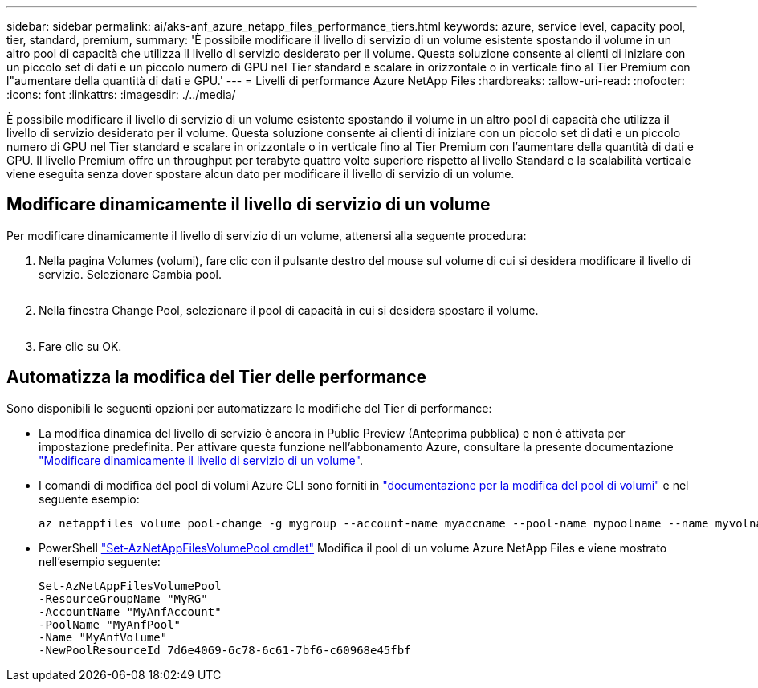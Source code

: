 ---
sidebar: sidebar 
permalink: ai/aks-anf_azure_netapp_files_performance_tiers.html 
keywords: azure, service level, capacity pool, tier, standard, premium, 
summary: 'È possibile modificare il livello di servizio di un volume esistente spostando il volume in un altro pool di capacità che utilizza il livello di servizio desiderato per il volume. Questa soluzione consente ai clienti di iniziare con un piccolo set di dati e un piccolo numero di GPU nel Tier standard e scalare in orizzontale o in verticale fino al Tier Premium con l"aumentare della quantità di dati e GPU.' 
---
= Livelli di performance Azure NetApp Files
:hardbreaks:
:allow-uri-read: 
:nofooter: 
:icons: font
:linkattrs: 
:imagesdir: ./../media/


[role="lead"]
È possibile modificare il livello di servizio di un volume esistente spostando il volume in un altro pool di capacità che utilizza il livello di servizio desiderato per il volume. Questa soluzione consente ai clienti di iniziare con un piccolo set di dati e un piccolo numero di GPU nel Tier standard e scalare in orizzontale o in verticale fino al Tier Premium con l'aumentare della quantità di dati e GPU. Il livello Premium offre un throughput per terabyte quattro volte superiore rispetto al livello Standard e la scalabilità verticale viene eseguita senza dover spostare alcun dato per modificare il livello di servizio di un volume.



== Modificare dinamicamente il livello di servizio di un volume

Per modificare dinamicamente il livello di servizio di un volume, attenersi alla seguente procedura:

. Nella pagina Volumes (volumi), fare clic con il pulsante destro del mouse sul volume di cui si desidera modificare il livello di servizio. Selezionare Cambia pool.
+
image:aks-anf_image10.png[""]

. Nella finestra Change Pool, selezionare il pool di capacità in cui si desidera spostare il volume.
+
image:aks-anf_image11.png[""]

. Fare clic su OK.




== Automatizza la modifica del Tier delle performance

Sono disponibili le seguenti opzioni per automatizzare le modifiche del Tier di performance:

* La modifica dinamica del livello di servizio è ancora in Public Preview (Anteprima pubblica) e non è attivata per impostazione predefinita. Per attivare questa funzione nell'abbonamento Azure, consultare la presente documentazione https://docs.microsoft.com/azure/azure-netapp-files/dynamic-change-volume-service-level["Modificare dinamicamente il livello di servizio di un volume"^].
* I comandi di modifica del pool di volumi Azure CLI sono forniti in https://docs.microsoft.com/en-us/cli/azure/netappfiles/volume?view=azure-cli-latest&viewFallbackFrom=azure-cli-latest%20-%20az_netappfiles_volume_pool_change["documentazione per la modifica del pool di volumi"^] e nel seguente esempio:
+
....
az netappfiles volume pool-change -g mygroup --account-name myaccname --pool-name mypoolname --name myvolname --new-pool-resource-id mynewresourceid
....
* PowerShell https://docs.microsoft.com/powershell/module/az.netappfiles/set-aznetappfilesvolumepool?view=azps-5.8.0["Set-AzNetAppFilesVolumePool cmdlet"^] Modifica il pool di un volume Azure NetApp Files e viene mostrato nell'esempio seguente:
+
....
Set-AzNetAppFilesVolumePool
-ResourceGroupName "MyRG"
-AccountName "MyAnfAccount"
-PoolName "MyAnfPool"
-Name "MyAnfVolume"
-NewPoolResourceId 7d6e4069-6c78-6c61-7bf6-c60968e45fbf
....

